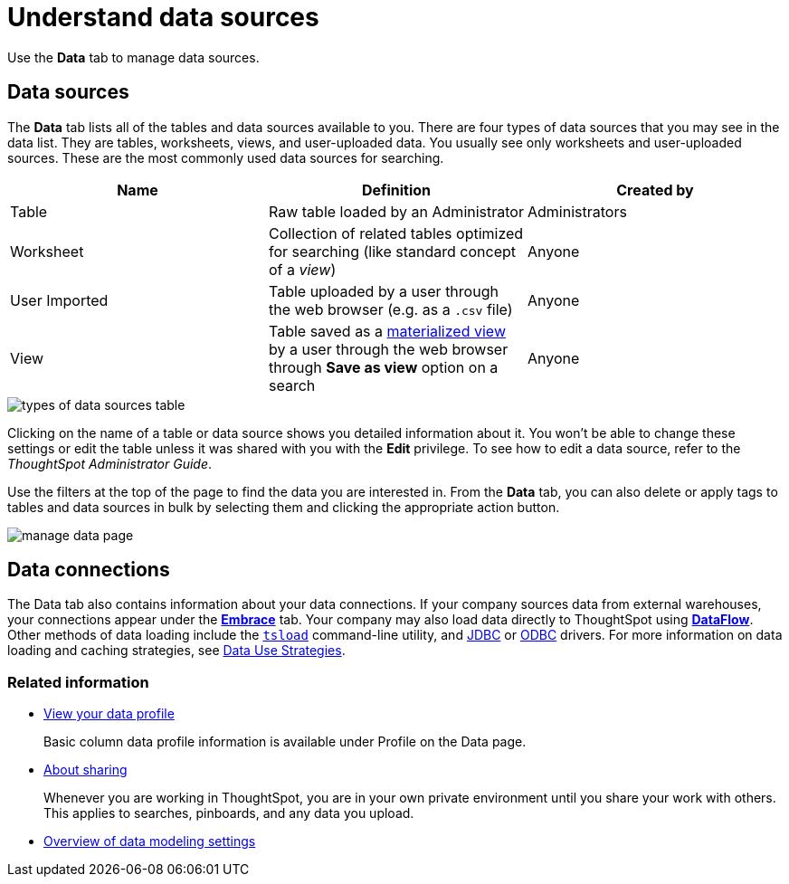 = Understand data sources
:last_updated: 07/02/2021
:linkattrs:
:experimental:

Use the *Data* tab to manage data sources.

== Data sources

The *Data* tab lists all of the tables and data sources available to you.
There are four types of data sources that you may see in the data list.
They are tables, worksheets, views, and user-uploaded data.
You usually see only worksheets and user-uploaded sources.
These are the most commonly used data sources for searching.

|===
| Name | Definition | Created by

| Table
| Raw table loaded by an Administrator
| Administrators

| Worksheet
| Collection of related tables optimized for searching (like standard concept of a _view_)
| Anyone

| User Imported
| Table uploaded by a user through the web browser (e.g.
as a `.csv` file)
| Anyone

| View
| Table saved as a xref:views.adoc[materialized view] by a user through the web browser through *Save as view* option on a search
| Anyone
|===

image::types_of_data_sources_table.png[]

Clicking on the name of a table or data source shows you detailed information about it.
You won't be able to change these settings or edit the table unless it was shared with you with the *Edit* privilege.
To see how to edit a data source, refer to the _ThoughtSpot Administrator Guide_.

Use the filters at the top of the page to find the data you are interested in.
From the *Data* tab, you can also delete or apply tags to tables and data sources in bulk by selecting them and clicking the appropriate action button.

image::manage-data-page.png[]

== Data connections

The Data tab also contains information about your data connections. If your company sources data from external warehouses, your connections appear under the xref:embrace.adoc[**Embrace**] tab. Your company may also load data directly to ThoughtSpot using xref:dataflow.adoc[**DataFlow**]. Other methods of data loading include the xref:tsload-import-csv.adoc[`tsload`] command-line utility, and xref:jdbc-driver.adoc[JDBC] or xref:odbc.adoc[ODBC] drivers. For more information on data loading and caching strategies, see xref:data-caching.adoc[Data Use Strategies].

=== Related information

* xref:view-your-data-profile.adoc[View your data profile]
+
Basic column data profile information is available under Profile on the Data page.
* xref:sharing-for-end-users.adoc[About sharing]
+
Whenever you are working in ThoughtSpot, you are in your own private environment until you share your work with others. This applies to searches, pinboards, and any data you upload.
* xref:data-modeling-settings.adoc[Overview of data modeling settings]
